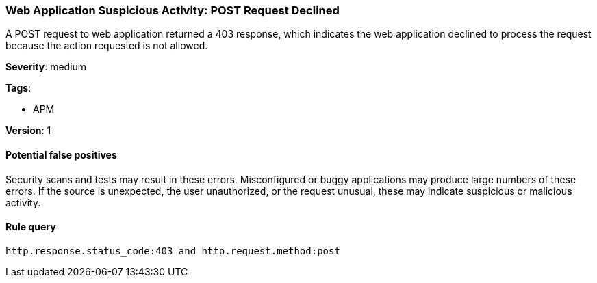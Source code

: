 [[web-application-suspicious-activity-post-request-declined]]
=== Web Application Suspicious Activity: POST Request Declined

A POST request to web application returned a 403 response, which indicates the
web application declined to process the request because the action requested is
not allowed.

*Severity*: medium

*Tags*:

* APM

*Version*: 1

==== Potential false positives

Security scans and tests may result in these errors. Misconfigured or buggy
applications may produce large numbers of these errors. If the source is
unexpected, the user unauthorized, or the request unusual, these may indicate
suspicious or malicious activity.


==== Rule query


[source,js]
----------------------------------
http.response.status_code:403 and http.request.method:post
----------------------------------


